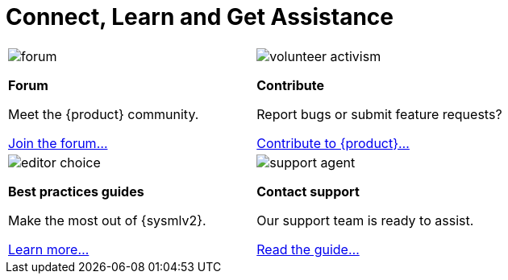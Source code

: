 = Connect, Learn and Get Assistance

[cols="2*^", %noheader, frame=none, grid=none]
|===
a|image::forum.svg[xref=user-manual:forum.adoc]

**Forum**

Meet the {product} community.

xref:user-manual:forum.adoc[Join the forum...] a|image::volunteer_activism.svg[xref=user-manual:contribute.adoc]

**Contribute**

Report bugs or submit feature requests?

xref:user-manual:contribute.adoc[Contribute to {product}...]

a|image::editor_choice.svg[xref=user-manual:best-practices.adoc]

**Best practices guides**

Make the most out of {sysmlv2}.

xref:user-manual:best-practices.adoc[Learn more...] a|image::support_agent.svg[xref=user-manual:support.adoc]

**Contact support**

Our support team is ready to assist.

xref:user-manual:support.adoc[Read the guide...]
|===